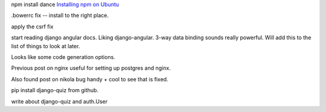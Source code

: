 .. title: Angular velocity
.. slug: angular-velocity
.. date: 2015-01-31 14:36:22 UTC
.. tags: angular javascript django 80days
.. category: 
.. link: 
.. description: 80day coding adventure
.. type: text

npm install dance `Installing npm on Ubuntu`_

.bowerrc fix -- install to the right place.

apply the csrf fix

start reading django angular docs.  Liking django-angular.  3-way data
binding sounds really powerful.  Will add this to the list of things
to look at later.

Looks like some code generation options.


Previous post on nginx useful for setting up postgres and nginx.

Also found post on nikola bug handy + cool to see that is fixed.

pip install django-quiz from github.

write about django-quiz and auth.User

.. _merge here: https://github.com/tomwalker/django_quiz/commit/2f2544bfd02566058a3f71a5021b7c5f9adfe409

.. _Installing npm on Ubuntu: https://github.com/joyent/node/wiki/Installing-Node.js-via-package-manager#debian-and-ubuntu-based-linux-distributions

.. _csrf fix: https://github.com/swfiua/80days/commit/678ae25e432b8633230bf67f8168a8f8188717b1

.. _django angular integration: http://django-angular.readthedocs.org/en/latest/integration.html

.. _django-angular: http://django-angular.readthedocs.org/
